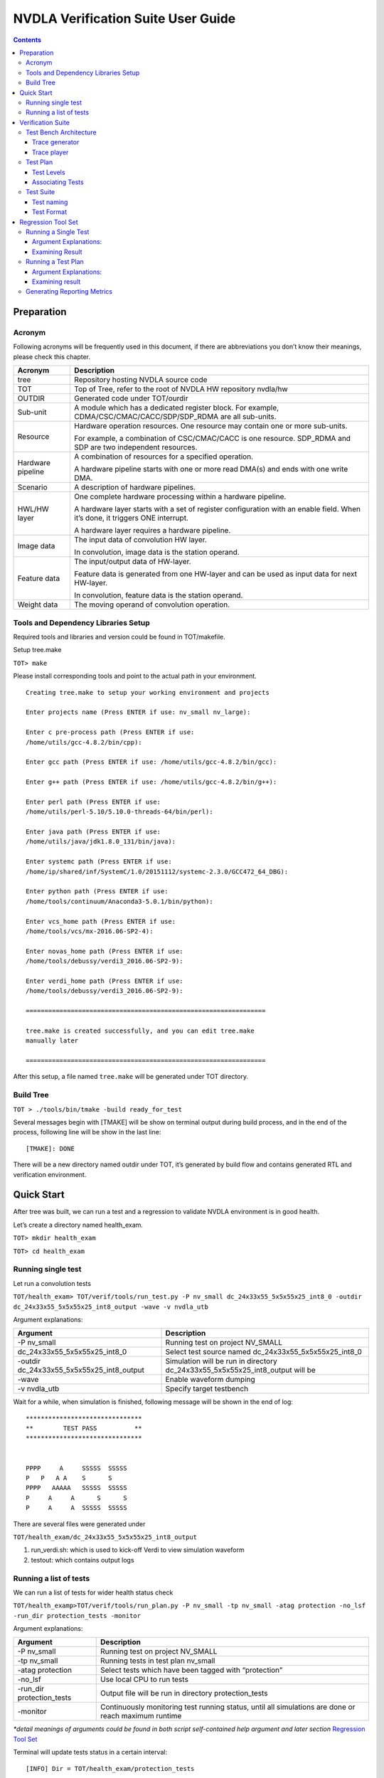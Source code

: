 NVDLA Verification Suite User Guide
+++++++++++++++++++++++++++++++++++

.. contents::
  :depth: 3

Preparation
===========

Acronym
-------

Following acronyms will be frequently used in this document, if there
are abbreviations you don’t know their meanings, please check this
chapter.

+-----------------------------------+-----------------------------------+
| Acronym                           | Description                       |
+===================================+===================================+
| tree                              | Repository hosting NVDLA source   |
|                                   | code                              |
+-----------------------------------+-----------------------------------+
| TOT                               | Top of Tree, refer to the root of |
|                                   | NVDLA HW repository nvdla/hw      |
+-----------------------------------+-----------------------------------+
| OUTDIR                            | Generated code under TOT/ourdir   |
+-----------------------------------+-----------------------------------+
| Sub-unit                          | A module which has a dedicated    |
|                                   | register block. For example,      |
|                                   | CDMA/CSC/CMAC/CACC/SDP/SDP_RDMA   |
|                                   | are all sub-units.                |
+-----------------------------------+-----------------------------------+
| Resource                          | Hardware operation resources. One |
|                                   | resource may contain one or more  |
|                                   | sub-units.                        |
|                                   |                                   |
|                                   | For example, a combination of     |
|                                   | CSC/CMAC/CACC is one resource.    |
|                                   | SDP_RDMA and SDP are two          |
|                                   | independent resources.            |
+-----------------------------------+-----------------------------------+
| Hardware pipeline                 | A combination of resources for a  |
|                                   | specified operation.              |
|                                   |                                   |
|                                   | A hardware pipeline starts with   |
|                                   | one or more read DMA(s) and ends  |
|                                   | with one write DMA.               |
+-----------------------------------+-----------------------------------+
| Scenario                          | A description of hardware         |
|                                   | pipelines.                        |
+-----------------------------------+-----------------------------------+
| HWL/HW layer                      | One complete hardware processing  |
|                                   | within a hardware pipeline.       |
|                                   |                                   |
|                                   | A hardware layer starts with a    |
|                                   | set of register configuration     |
|                                   | with an enable field. When it’s   |
|                                   | done, it triggers ONE interrupt.  |
|                                   |                                   |
|                                   | A hardware layer requires a       |
|                                   | hardware pipeline.                |
+-----------------------------------+-----------------------------------+
| Image data                        | The input data of convolution HW  |
|                                   | layer.                            |
|                                   |                                   |
|                                   | In convolution, image data is the |
|                                   | station operand.                  |
+-----------------------------------+-----------------------------------+
| Feature data                      | The input/output data of          |
|                                   | HW-layer.                         |
|                                   |                                   |
|                                   | Feature data is generated from    |
|                                   | one HW-layer and can be used as   |
|                                   | input data for next HW-layer.     |
|                                   |                                   |
|                                   | In convolution, feature data is   |
|                                   | the station operand.              |
+-----------------------------------+-----------------------------------+
| Weight data                       | The moving operand of convolution |
|                                   | operation.                        |
+-----------------------------------+-----------------------------------+

Tools and Dependency Libraries Setup
------------------------------------

Required tools and libraries and version could be found in TOT/makefile.

Setup tree.make

``TOT> make``

Please install corresponding tools and point to the actual path in your
environment.

::

    Creating tree.make to setup your working environment and projects

    Enter projects name (Press ENTER if use: nv_small nv_large):

    Enter c pre-process path (Press ENTER if use:
    /home/utils/gcc-4.8.2/bin/cpp):

    Enter gcc path (Press ENTER if use: /home/utils/gcc-4.8.2/bin/gcc):

    Enter g++ path (Press ENTER if use: /home/utils/gcc-4.8.2/bin/g++):

    Enter perl path (Press ENTER if use:
    /home/utils/perl-5.10/5.10.0-threads-64/bin/perl):

    Enter java path (Press ENTER if use:
    /home/utils/java/jdk1.8.0_131/bin/java):

    Enter systemc path (Press ENTER if use:
    /home/ip/shared/inf/SystemC/1.0/20151112/systemc-2.3.0/GCC472_64_DBG):

    Enter python path (Press ENTER if use:
    /home/tools/continuum/Anaconda3-5.0.1/bin/python):

    Enter vcs_home path (Press ENTER if use:
    /home/tools/vcs/mx-2016.06-SP2-4):

    Enter novas_home path (Press ENTER if use:
    /home/tools/debussy/verdi3_2016.06-SP2-9):

    Enter verdi_home path (Press ENTER if use:
    /home/tools/debussy/verdi3_2016.06-SP2-9):

    ================================================================

    tree.make is created successfully, and you can edit tree.make
    manually later

    ================================================================

After this setup, a file named ``tree.make`` will be generated under TOT
directory.

Build Tree
----------

``TOT > ./tools/bin/tmake -build ready_for_test``

Several messages begin with [TMAKE] will be show on terminal output
during build process, and in the end of the process, following line will
be show in the last line:

::

   [TMAKE]: DONE

There will be a new directory named outdir under TOT, it’s generated by
build flow and contains generated RTL and verification environment.

Quick Start
===========

After tree was built, we can run a test and a regression to validate
NVDLA environment is in good health.

Let’s create a directory named health_exam.

``TOT> mkdir health_exam``

``TOT> cd health_exam``

Running single test
-------------------

Let run a convolution tests

``TOT/health_exam> TOT/verif/tools/run_test.py -P nv_small dc_24x33x55_5x5x55x25_int8_0 -outdir dc_24x33x55_5x5x55x25_int8_output -wave -v nvdla_utb``

Argument explanations:

+-----------------------------------+-----------------------------------+
| Argument                          | Description                       |
+===================================+===================================+
| -P nv_small                       | Running test on project NV_SMALL  |
+-----------------------------------+-----------------------------------+
| dc_24x33x55_5x5x55x25_int8_0      | Select test source named          |
|                                   | dc_24x33x55_5x5x55x25_int8_0      |
+-----------------------------------+-----------------------------------+
| -outdir                           | Simulation will be run in         |
| dc_24x33x55_5x5x55x25_int8_output | directory                         |
|                                   | dc_24x33x55_5x5x55x25_int8_output |
|                                   | will be                           |
+-----------------------------------+-----------------------------------+
| -wave                             | Enable waveform dumping           |
+-----------------------------------+-----------------------------------+
| -v nvdla_utb                      | Specify target testbench          |
+-----------------------------------+-----------------------------------+

Wait for a while, when simulation is finished, following message will be
shown in the end of log:

::

    *******************************
    **        TEST PASS          **
    *******************************


    PPPP     A     SSSSS  SSSSS
    P   P   A A    S      S
    PPPP   AAAAA   SSSSS  SSSSS
    P     A     A      S      S
    P     A     A  SSSSS  SSSSS


There are several files were generated under

``TOT/health_exam/dc_24x33x55_5x5x55x25_int8_output``

1. run_verdi.sh: which is used to kick-off Verdi to view simulation
   waveform

2. testout: which contains output logs

Running a list of tests
-----------------------

We can run a list of tests for wider health status check

``TOT/health_examp>TOT/verif/tools/run_plan.py -P nv_small -tp nv_small -atag protection -no_lsf -run_dir protection_tests -monitor``

Argument explanations:

+-----------------------------------+-----------------------------------+
| Argument                          | Description                       |
+===================================+===================================+
| -P nv_small                       | Running test on project NV_SMALL  |
+-----------------------------------+-----------------------------------+
| -tp nv_small                      | Running tests in test plan        |
|                                   | nv_small                          |
+-----------------------------------+-----------------------------------+
| -atag protection                  | Select tests which have been      |
|                                   | tagged with “protection”          |
+-----------------------------------+-----------------------------------+
| -no_lsf                           | Use local CPU to run tests        |
+-----------------------------------+-----------------------------------+
| -run_dir protection_tests         | Output file will be run in        |
|                                   | directory protection_tests        |
+-----------------------------------+-----------------------------------+
| -monitor                          | Continuously monitoring test      |
|                                   | running status, until all         |
|                                   | simulations are done or reach     |
|                                   | maximum runtime                   |
+-----------------------------------+-----------------------------------+

*\*detail meanings of arguments could be found in both script self-contained help argument and later section* `Regression Tool Set`_

Terminal will update tests status in a certain interval:

::

    [INFO] Dir = TOT/health_exam/protection_tests
    ----------------------------------------------------------------------------------------------------
    Test                                    TB                   Status     Errinfo
    ----------------------------------------------------------------------------------------------------
    pdp_8x8x32_1x1_int8_1                   nvdla_utb            PASS       
    pdp_7x9x10_3x3_int8                     nvdla_utb            PASS       
    sdp_8x8x32_bypass_int8_1                nvdla_utb            PASS       
    sdp_8x8x32_bypass_int8_0                nvdla_utb            PASS       
    sdp_4x22x42_bypass_int8                 nvdla_utb            RUNNING    
    cdp_8x8x32_lrn3_int8_1                  nvdla_utb            RUNNING    
    cdp_8x8x64_lrn9_int8                    nvdla_utb            RUNNING    
    dc_24x33x55_5x5x55x25_int8_0            nvdla_utb            RUNNING    
    ----------------------------------------------------------------------------------------------------


Wait for several minutes, all tests will be passed, and the final output
will be

::

    [INFO] Dir = TOT/health_exam/protection_tests
    ----------------------------------------------------------------------------------------------------
    Test                                    TB                   Status     Errinfo
    ----------------------------------------------------------------------------------------------------
    pdp_8x8x32_1x1_int8_1                   nvdla_utb            PASS       
    pdp_7x9x10_3x3_int8                     nvdla_utb            PASS       
    sdp_8x8x32_bypass_int8_1                nvdla_utb            PASS       
    sdp_8x8x32_bypass_int8_0                nvdla_utb            PASS       
    sdp_4x22x42_bypass_int8                 nvdla_utb            PASS       
    cdp_8x8x32_lrn3_int8_1                  nvdla_utb            PASS       
    cdp_8x8x64_lrn9_int8                    nvdla_utb            PASS       
    dc_24x33x55_5x5x55x25_int8_0            nvdla_utb            PASS       
    ----------------------------------------------------------------------------------------------------
    TOTAL    PASS      FAILED    RUNNING   PENDING   Passng Rate
    8        8         0         0         0         100.00%

Simulation log and result could be found under
``TOT/health_exam/protection_tests/nvdla_utb``:

::

    protection_tests
    `-- nvdla_utb
        |-- cdp_8x8x32_lrn3_int8_1
        |-- cdp_8x8x64_lrn9_int8
        |-- dc_24x33x55_5x5x55x25_int8_0
        |-- pdp_7x9x10_3x3_int8
        |-- pdp_8x8x32_1x1_int8_1
        |-- sdp_4x22x42_bypass_int8
        |-- sdp_8x8x32_bypass_int8_0
        `-- sdp_8x8x32_bypass_int8_1


Verification Suite
==================

NVDLA verification suite contains test bench, test plan and test suites.

Verification related files could be found under ``TOT/verif``:

::

    verif
    |-- regression
    |   `-- testplans
    |-- testbench
    |   |-- trace_generator
    |   `-- trace_player
    |--<some other directories>
    `-- tests
        |-- trace_tests
        `-- uvm_tests

Test Bench Architecture
-----------------------

NVDLA verification adopts coverage driven methodology which relies on
constrained random stimulus.

Test bench also need to support direct tests for other considerations
which require fixed invariant stimulus:

1. Protection tests for code commit quality check.

2. Sanity tests for fast flushing plain and simple bugs.

3. Tests from real application (real network).

Simulation flow is divided into two phases: stimulus recording (trace
generation) and stimulus playing (trace playing). There are independent
executables for different phases.

1. Trace generation: a trace generator response for generating traces
   from constrained random tests. It contains with random constraints
   and random test suite.

2. Trace playing: a trace player response for driving trace to DUT,
   checking DUT correct behavior, and collecting coverages. It contains
   with agents for interacting with DUT, reference mode for correct
   behavior checking and coverage model for verification completeness
   measurement.

Trace generator
~~~~~~~~~~~~~~~

**\*Trace generator architecture will be released in later version.**

Trace player
~~~~~~~~~~~~

**\*Trace player architecture will be released in later version.**

Test Plan
---------

Test plan record tests and corresponding configurations for regression.
There is one test plan for one configuration project. Test plan file
location is:
``TOT/verif/regression/testplans``.

Currently, this only one valid test plan: ``NV_SMALL``.

Test Levels
~~~~~~~~~~~

One test plan contains several test levels:

-  Level 0: Pass through cases which are based read data from memory and
   write to memory without function operation. Basic function tests.
   Most of protection tests will be select from this level.

-  Level 1: Common function case. Basic features such as major ASIC data
   path, special memory alignments, tests are single layer tests.

-  Level 2: Corner cases, for example, extreme small cube size (1x1x1 in
   width,height,channel), maximum width cube size (8192x1x1 in
   width,height,channel).

-  Level 3: reserved for multi-layer cases, run multiple layers on the
   same hardware pipelines.

-  Level 4: reserved for multi-scenario, running independent hardware
   pipelines (convolution, pdp, cdp) in the same time.

-  Level 5: reserved for perf tests

-  Level 6: reserved for power tests

-  Level 7: reserved for time-consumed tests

-  Level 8: reserved for real network cases

-  Level 9: reserved

-  Level 10: random tests for single scenario

-  Level 11: random tests for multi scenario

Level 0 to 8 are considered as direct tests, level 10 to 11 are
considered as random tests. There are dedicated test list files for each
test level.

Associating Tests
~~~~~~~~~~~~~~~~~

Test plan provides a method named add_test to associate tests with test
plan, in each test, there are 5 fields:

-  Name: test source name

-  Tags: tags for test selection

-  Args: required arguments for test simulation, arguments will be
   documented in test bench and

-  Config: target test bench, currently, there is only one valid test
   bench setting: nvdla_utb which stands for NVDLA Unit Test bench.

-  Module: use to distinguish different types of tests

-  Desc: test description

Example:

.. code-block:: python

    add_test(name='dc_24x33x55_5x5x55x25_int8_0',
             tags=['L0','cc','protection'],
             args=[FIXED_SEED_ARG, DISABLE_COMPARE_ALL_UNITS_SB_ARG],
             config=['nvdla_utb'],
             desc='''copied from cc_small_full_feature_5, kernel stride 4x3, unpacked, pad L/R/T/B, clip truncate 4, full weight''')
    

Test Suite
----------

There are two kinds of tests:

1. Direct tests: direct tests are in trace format. Test source files are
   under TOT/verif/tests/trace. Trace tests are organized by
   configuration project. Trace tests for NV_SMALL configuration is
   under ``TOT/verif/tests/trace_tests/nv_small``.

2. Random tests: random tests are in UVM test format. Random tests are
   expected to be configuration independent. Random test directory is
   ``TOT/verif/tests/trace_tests/uvm_tests``.

*\*For now, only trace tests are ready.*

Test naming
~~~~~~~~~~~

Test naming is convenience for fast understanding test scenarios. There
are several portions in test name:

<MAJOR_FUNCTIONS>_<DIMEMSION_SETTINGS>_<SUPPLEMENTARY_INFO>_<MINOR_FUNCTIONS>_<PRECISION>_<INDEX>

Portion Explanation
^^^^^^^^^^^^^^^^^^^

+-----------------------+-----------------------+-----------------------+
| Portion               | Description           | Necessity             |
+=======================+=======================+=======================+
| MAJOR_FUNCTIONS       | Major hardware        | Must have             |
|                       | pipelines. Possible   |                       |
|                       | values:               |                       |
|                       |                       |                       |
|                       | -  DC: direct         |                       |
|                       |    convolution, input |                       |
|                       |    is feature cube    |                       |
|                       |    format             |                       |
|                       |                       |                       |
|                       | -  IMG: direct        |                       |
|                       |    convolution, input |                       |
|                       |    is image format    |                       |
|                       |                       |                       |
|                       | -  WINO: Winograd     |                       |
|                       |    convolution, input |                       |
|                       |    is feature cube    |                       |
|                       |    format             |                       |
+-----------------------+-----------------------+-----------------------+
| DIMEMSION_SETTINGS    | Cube dimensions, for  | Must have             |
|                       | convolution tests,    |                       |
|                       | there are two cubes,  |                       |
|                       | one is for data, one  |                       |
|                       | is for weight.        |                       |
|                       | Dimension orders.     |                       |
|                       |                       |                       |
|                       | -  For data: width,   |                       |
|                       |    height, channel    |                       |
|                       |                       |                       |
|                       | -  For weight: width, |                       |
|                       |    height, channel,   |                       |
|                       |    kernel             |                       |
+-----------------------+-----------------------+-----------------------+
| SUPPLEMENTARY_INFO    | Supplementary         | Optional              |
|                       | information, for      |                       |
|                       | examples:             |                       |
|                       |                       |                       |
|                       | -  In image           |                       |
|                       |    convolution, image |                       |
|                       |    format             |                       |
|                       |                       |                       |
|                       | -  In SDP, there are  |                       |
|                       |    multiple operation |                       |
|                       |    units like BS/BN.  |                       |
|                       |                       |                       |
|                       | -  In PDP, pooling    |                       |
|                       |    stride settings    |                       |
+-----------------------+-----------------------+-----------------------+
| MINOR_FUNCTIONS       | Minor functions       | Optional              |
|                       | within major hardware |                       |
|                       | pipeline. For         |                       |
|                       | example, in           |                       |
|                       | convolution pipeline, |                       |
|                       | there are weight      |                       |
|                       | compression, dilation |                       |
|                       | etc.                  |                       |
+-----------------------+-----------------------+-----------------------+
| PRECISION             | Specify working       | Must have             |
|                       | precision.            |                       |
+-----------------------+-----------------------+-----------------------+
| INDEX                 | Some tests share the  | Optional              |
|                       | same configuration    |                       |
|                       | but different memory  |                       |
|                       | surface, use index to |                       |
|                       | distinguish those     |                       |
|                       | tests                 |                       |
+-----------------------+-----------------------+-----------------------+

Examples
^^^^^^^^

+-----------------------------------+-----------------------------------+
| Test name                         | Scenario description              |
+===================================+===================================+
| dc_24x33x55_5x5x55x25_int8_0      | direct convolution, input feature |
|                                   | cube dimension is 24x33x55        |
|                                   | (width, height, channel), weight  |
|                                   | cube dimension is 5x5x55x25       |
|                                   | (width, height, channel, kernel), |
|                                   | precision is INT8                 |
+-----------------------------------+-----------------------------------+
| sdp_3x3x33_bs_int8_reg_0          | Single data processing, input     |
|                                   | feature cube dimension is 3x3x33  |
|                                   | (width, height, channel), using   |
|                                   | BS operation unit, operand from   |
|                                   | register, precision is INT8       |
+-----------------------------------+-----------------------------------+
| pdp_8x8x64_2x2_int8               | Pooling, input feature cube       |
|                                   | dimension is 8x8x64 (width,       |
|                                   | height, channel), precision is    |
|                                   | INT8                              |
+-----------------------------------+-----------------------------------+

Test Format
~~~~~~~~~~~

Trace Test format
^^^^^^^^^^^^^^^^^

In unit test bench, trace player only receives tests in trace format.
Trace test is the source format of direct tests and the inter-media
outputs of random tests.

Trace test is not only used in unit RTL verification environment, but
also could be reused in other environments like system verification,
CMOD verification, FPGA validation, and silicon bringup.

Trace format supports following cases:

1. Single layer case: only one hardware pipeline and only one
   configuration group will be exercised during simulation.

2. Multi-layer case: configuration group will be alternative used during
   simulation within the same hardware pipeline.

3. Multi-resource cases: one hardware pipeline which consists of
   multiple hardware resource. For example, a fused
   convolution-batch_normlization-relu-pooling layer could be executed
   in single hardware layer, this hardware layer requires several
   computational resources convolution, SDP and PDP.

4. Multi-scenario case: multiple independent hardware layer
   configuration could be presented in the same test.

Trace stores the stimulus of simulation. There are two types of
stimulus, and there is dedicated format to support each type of
stimulus:

1. Register configuration, stored in config file (file name is \*.cfg).
   One test only has one configuration file.

2. Memory data, stored in data files (file name is \*.dat). One test has
   at least one memory data file for input data. One test could have
   more than one data file, for example, in convolution tests, there is
   one file for input image/feature cube and one file for weight.

Trace file also provide result checking methods:

1. Golden CRC, which is represented in one configuration command.

2. Golden output memory surface, which is represented in one
   configuration command and an associated data file.

Configuration File Format
'''''''''''''''''''''''''

There are 9 types of configuration commands:

+-----------------+-----------------+-----------------+-----------------+
| **Name**        | **Description** | **Syntax**      | **Use case**    |
+=================+=================+=================+=================+
| reg_write       | Write data to   | reg_write(reg_n | Fundamental     |
|                 | specific DUT    | ame,            | operation for   |
|                 | register        | reg_value);     | register        |
|                 |                 |                 | configuration   |
+-----------------+-----------------+-----------------+-----------------+
| reg_read_expect | Read data from  | reg_read_expect | For some        |
| ed              | specific DUT    | ed(addr,        | special cases   |
|                 | register,       | expected_data); | like register   |
|                 | compare with    |                 | accessing tests |
|                 | expected value  |                 |                 |
+-----------------+-----------------+-----------------+-----------------+
| reg_read        | Read data from  | reg_read(reg_na | For specific    |
|                 | specific DUT    | me,             | cases which may |
|                 | register        | return_value);  | need to do      |
|                 |                 |                 | post-processing |
|                 |                 |                 | on read return  |
|                 |                 |                 | value.          |
+-----------------+-----------------+-----------------+-----------------+
| sync_notify     | Specified       | sync_notify(tar | CC pipeline,    |
|                 | player          | get_resource,   | OP_EN           |
|                 | sequencer will  | sync_id);       | configuration   |
|                 | send out        |                 | order,          |
|                 | synchronization |                 | CACC->CMAC->CSC |
|                 | event           |                 | .               |
+-----------------+-----------------+-----------------+-----------------+
| sync_wait       | Specified       | sync_wait(targe | CC pipeline,    |
|                 | player          | t_resource,     | OP_EN           |
|                 | sequencer will  | sync_id);       | configuration   |
|                 | wait on         |                 | order,          |
|                 | synchronization |                 | CACC->CMAC->CSC |
|                 | event           |                 | .               |
+-----------------+-----------------+-----------------+-----------------+
| intr_notify     | Monitor DUT     | intr_notify(int | Hardware layer  |
|                 | interrupt,      | r_id,           | complete        |
|                 | catch and clear | sync_id); //    | notification,   |
|                 | interrupt and   | notify when     | informing test  |
|                 | send            | specific        | bench that test |
|                 | synchronization | interrupt fired | is ended.       |
|                 | event.          |                 |                 |
|                 |                 |                 | Multi-layer     |
|                 | There could be  |                 | test which is   |
|                 | multiple        |                 | presumed        |
|                 | intr_notify,    |                 | containing      |
|                 | all those       |                 | layer 0 ~ N,    |
|                 | intr_notify are |                 | for n >1        |
|                 | processed       |                 | layers, they    |
|                 | sequentially.   |                 | shall wait for  |
|                 | The processing  |                 | interrupts.     |
|                 | order is the    |                 |                 |
|                 | same as         |                 |                 |
|                 | commands’ line  |                 |                 |
|                 | order in        |                 |                 |
|                 | configuration   |                 |                 |
|                 | file.           |                 |                 |
+-----------------+-----------------+-----------------+-----------------+
| poll            | Continues poll  | poll_field_equa | Convolution     |
|                 | register/field  | l(target_resour | case, wait      |
|                 | value from DUT, | ce,             | until CBUF      |
|                 | until one of    | register_name,  | flush has done  |
|                 | the following   | field_name,     |                 |
|                 | conditions are  | expected_value) |                 |
|                 | met:            | ;               |                 |
|                 |                 |                 |                 |
|                 | 1. Equal,       | poll_reg_equal( |                 |
|                 |    polled value | target_resource |                 |
|                 |    is equal to  | ,               |                 |
|                 |    expected     | register_name,  |                 |
|                 |    value        | expected_value) |                 |
|                 |                 | ;               |                 |
|                 | 2. Greater,     |                 |                 |
|                 |    polled value | poll_field_grea |                 |
|                 |    is greater   | ter(target_reso |                 |
|                 |    than         | urce,           |                 |
|                 |    expected     | register_name,  |                 |
|                 |    value        | field_name,     |                 |
|                 |                 | expected_value) |                 |
|                 | 3. Less, polled | ;               |                 |
|                 |    value is     |                 |                 |
|                 |    less than    | poll_reg_less(t |                 |
|                 |    expected     | arget_resource, |                 |
|                 |    value        | register_name,  |                 |
|                 |                 | expected_value) |                 |
|                 | 4. Not equal,   | ;               |                 |
|                 |    polled value |                 |                 |
|                 |    is not equal | poll_field_nt\_ |                 |
|                 |    to expected  | greater(taget\_ |                 |
|                 |    value        | resource,       |                 |
|                 |                 | register_name,  |                 |
|                 | 5. Not greater, | field_name,     |                 |
|                 |    polled value | expected_value) |                 |
|                 |    is not       | ;               |                 |
|                 |    greater than |                 |                 |
|                 |    expected     | poll_reg_not_le |                 |
|                 |    value        | ss(target_resou |                 |
|                 |                 | rce,            |                 |
|                 | 6. Not less,    | register_name,  |                 |
|                 |    polled value | expected_value) |                 |
|                 |    is not less  | ;               |                 |
|                 |    than         |                 |                 |
|                 |    expected     |                 |                 |
|                 |    value        |                 |                 |
+-----------------+-----------------+-----------------+-----------------+
| check           | Invoke player   | check_crc(syn\_ | CRC check for   |
|                 | result checking | id,             | no CMOD         |
|                 | method.         | memory_type,    | simulation      |
|                 |                 | base_address,   | (usually        |
|                 | When test bench | size,           | generated by    |
|                 | works in        | golden_crc_valu | arch/inherit    |
|                 | RTL/CMOD cross  | e);             | from previous   |
|                 | checking mode,  |                 | project/eyeball |
|                 | neither golden  | check_file(sync | gilded)         |
|                 | CRC nor golden  | _id,            |                 |
|                 | files are       | memory_type,    | Golden memory   |
|                 | necessary in    | base_address,   | result check    |
|                 | this case.      | size,           | for no CMOD     |
|                 | Method          | "golden_file_na | simulation      |
|                 | check_nothing() | me");           | (usually        |
|                 | shall be added  |                 | generated by    |
|                 | to trace file   | check_nothing(s | arch/inherit    |
|                 | to indicated    | ync_id);        | from previous   |
|                 | test end event. |                 | project/eyeball |
|                 |                 |                 | gilded)         |
+-----------------+-----------------+-----------------+-----------------+
| mem             | Load memory     | mem_load(ram_ty |                 |
|                 | from file.      | pe,             |                 |
|                 |                 | base_addr,      |                 |
|                 | Initialize      | file_path); //  |                 |
|                 | memory by       | file_path shall |                 |
|                 | pattern.        | be enclosed by  |                 |
|                 |                 | ""              |                 |
|                 |                 |                 |                 |
|                 |                 | mem_init(ram_ty |                 |
|                 |                 | pe,             |                 |
|                 |                 | base_addr,      |                 |
|                 |                 | size, pattern); |                 |
+-----------------+-----------------+-----------------+-----------------+

**\*Some functions are not supported yet.**

Memory Surface File Format
''''''''''''''''''''''''''

When mem_load command is shown in configuration file, test bench will
load corresponding file into memory model.

Memory surface format is in memory mapped form. The basic data group is
call packet, each packet item contains one address offset field, one
size field and one payload field. It's used to store data in payload
field to memory space starting from address (base + offset).

The string describing one packet item must be kept in one single line.

Payload byte must be separated by space, and payload size shall not be
no larger than 32 for readability consideration.

Different packets shall be joined by comma ",".

Example:

::

    {

    {offset:0x20, size:4, payload:0x00 0x10 0x20 0x30} ,

    {offset:0x60, size:4, payload:0x00 0x10 0x20 0x30}

    }

For packet ``{offset:0x20, size:4, payload:0x00 0x10 0x20 0x30}``, data
in memory layout is

+---------+------+------+------+------+
| Address | 0x20 | 0x21 | 0x22 | 0x23 |
+---------+------+------+------+------+
| Value   | 0x00 | 0x10 | 0x20 | 0x30 |
+---------+------+------+------+------+

Random Test Format
^^^^^^^^^^^^^^^^^^

*\*Random test format will be released in later version.*

Regression Tool Set
===================

There is a tool set for:

1. Running single test simulation.

2. Running a test plan, tests associated with specific test plan will be
   running. It could be considered as one round of regression.

3. Examining single round regression result and generate metrics for
   whole project lasting time.

Running a Single Test
---------------------

There is a script TOT/verif/tools/run_test.py for running single test,
the most common usages are:

``>TOT/verif/tools/run_test.py -P <project_name> -mod <test_module>
<trace_test_name> -outdir <output_directory> -v nvdla_utb``

Argument Explanations:
~~~~~~~~~~~~~~~~~~~~~~

+-----------------------------------+-----------------------------------+
| Argument                          | Description                       |
+===================================+===================================+
| -P <project_name>                 | Project name which is specified   |
|                                   | in tree.make                      |
+-----------------------------------+-----------------------------------+
| -mod <test_module>                | Specifying test kind, if it is    |
|                                   | not specified, will select trace  |
|                                   | test by default                   |
+-----------------------------------+-----------------------------------+
| <trace_test_name>                 | Test name which could be found    |
|                                   | under project related trace       |
|                                   | directory                         |
+-----------------------------------+-----------------------------------+
| -outdir <output_directory>        | Specifying working directory,     |
|                                   | temporal files and log will be    |
|                                   | generated in output_directory, if |
|                                   | outdir has not been specified,    |
|                                   | current directory will be used as |
|                                   | working directory.                |
+-----------------------------------+-----------------------------------+
| -v nvdla_utb                      | Specifying test bench, for now,   |
|                                   | only unit test bench is           |
|                                   | available, so nvdla_utb is the    |
|                                   | only valid argument               |
+-----------------------------------+-----------------------------------+

Please run ``run_test.py`` with ``-help`` argument for more arguments and their
usages.

Examining Result
~~~~~~~~~~~~~~~~

There are several files were generated during simulation, three files
need to be paid more attention:

1. run_trace_player.sh: a script for rerunning test

2. run_verdi.sh: a script for kicking off Verdi to view waveforms

3. testout, log file

4. STATUS, file records test running status, there are several status:

   1. RUNNING, test is still in running.

   2. FAIL, test result is failure.

   3. PASS, test result is pass.

Running a Test Plan
-------------------

There is a script TOT/verif/tools/run_plan.py for running tests within a
test plan.

``>TOT/verif/tools/run_plan.py --test_plan <TEST_PLAN_NAME> -P <PROJECT>
-atag <and_tags> -otag <or_tags> -run_dir <RUN_DIR> -no_lsf -monitor``

.. _argument-explanations-1:

Argument Explanations:
~~~~~~~~~~~~~~~~~~~~~~

+-----------------------------------+-----------------------------------+
| Argument                          | Description                       |
+===================================+===================================+
| --test_plan <TEST_PLAN_NAME>      | Test plan file name, without      |
|                                   | ‘.py’ suffix.                     |
+-----------------------------------+-----------------------------------+
| --test_plan <TEST_PLAN_NAME>      | Project name which has been       |
|                                   | specified in tree.make            |
+-----------------------------------+-----------------------------------+
| -atag <and_tags>                  | means AND tags, will select tests |
|                                   | which has all tags specified by   |
|                                   | atag                              |
+-----------------------------------+-----------------------------------+
| -otag <or_tags>                   | means OR tags, will select tests  |
|                                   | which contain at least one of     |
|                                   | tags specified by otag            |
+-----------------------------------+-----------------------------------+
| -ntag <not_tags>                  | means NOT tags, will select tests |
|                                   | which don’t not contain any tags  |
|                                   | specified by ntag                 |
+-----------------------------------+-----------------------------------+
| -run_dir <RUN_DIR>                | Specify working directory         |
+-----------------------------------+-----------------------------------+
| -no_lsf                           | will run test on local CPU        |
+-----------------------------------+-----------------------------------+
| -monitor                          | will continuously monitoring test |
|                                   | running status, until all         |
|                                   | simulations are done or reach     |
|                                   | maximum runtime                   |
+-----------------------------------+-----------------------------------+

Please run ``run_plan.py`` with ``-help`` argument for more arguments and their
usages.

Simulation results could be found under **run_dir**. There are 2
hierarchy levels under ``run_dir``

::

    RUN_DIR
    |-- <TEST_BENCH_0>
    |   |-- TEST_A
    |   |-- TEST_B
    |   |-- …
    |   `-- TEST_G
    `-- <TEST_BENCH_1>
        |-- TEST_H
        |-- …
        `-- TEST_N

1. The first level is test bench level. If a plan contains multiple test
   benches, there will be dedicated directory for each test bench

2. The second level is test level. Under test bench level, there are
   several test directories. Each directory contains temporal and result
   files for one test simulation.

.. _examining-result-1:

Examining result
~~~~~~~~~~~~~~~~

There is a script TOT/verif/tools/run_report.py for monitoring
regression status, the most common usages are:

>TOT/verif/tools/run_report.py -run_dir <regression_run_directory>
-monitor_timeout MONITOR_TIMEOUT -monitor

Please run run_test.py with -help argument for more arguments and their
usages.

Generating Reporting Metrics
----------------------------

**\*This section will be released in later version.**